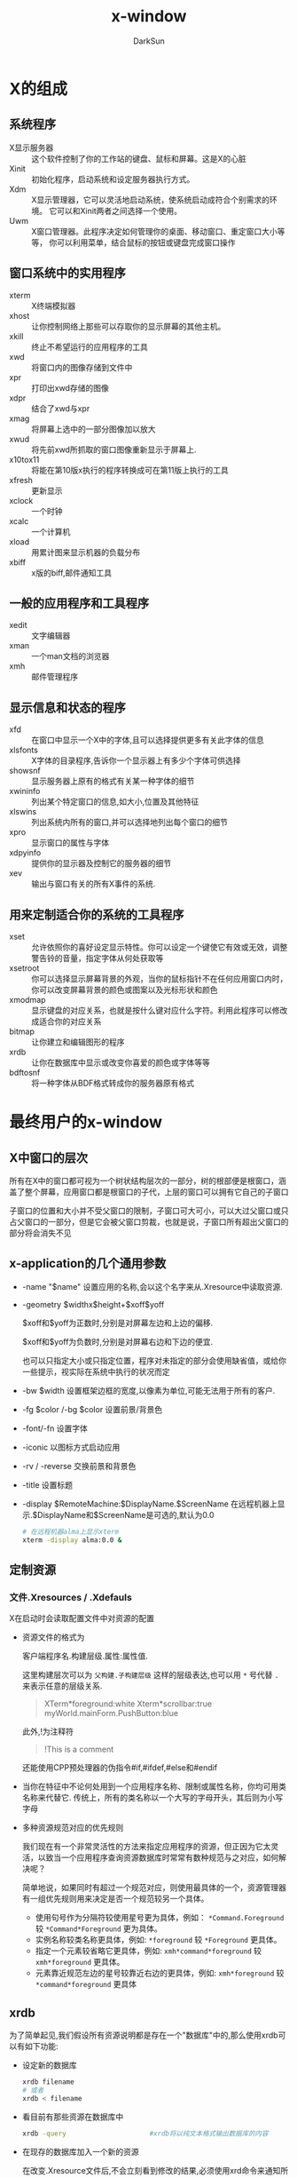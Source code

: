 #+TITLE: x-window
#+AUTHOR: DarkSun
#+EMAIL: lujun9972@gmail.com
#+OPTIONS: H3 num:nil toc:nil \n:nil ::t |:t ^:nil -:nil f:t *:t <:t

* X的组成
** 系统程序
+ X显示服务器 :: 这个软件控制了你的工作站的键盘、鼠标和屏幕。这是X的心脏
+ Xinit :: 初始化程序，启动系统和设定服务器执行方式。
+ Xdm :: X显示管理器，它可以灵活地启动系统，使系统启动成符合个别需求的环境。 它可以和Xinit两者之间选择一个使用。
+ Uwm :: X窗口管理器。此程序决定如何管理你的桌面、移动窗口、重定窗口大小等等， 你可以利用菜单，结合鼠标的按钮或键盘完成窗口操作

** 窗口系统中的实用程序
+ xterm :: X终端模拟器
+ xhost :: 让你控制网络上那些可以存取你的显示屏幕的其他主机。
+ xkill :: 终止不希望运行的应用程序的工具
+ xwd :: 将窗口内的图像存储到文件中
+ xpr :: 打印出xwd存储的图像
+ xdpr :: 结合了xwd与xpr
+ xmag :: 将屏幕上选中的一部分图像加以放大
+ xwud :: 将先前xwd所抓取的窗口图像重新显示于屏幕上.
+ x10tox11 :: 将能在第10版x执行的程序转换成可在第11版上执行的工具
+ xfresh :: 更新显示
+ xclock :: 一个时钟
+ xcalc :: 一个计算机
+ xload :: 用累计图来显示机器的负载分布
+ xbiff :: x版的biff,邮件通知工具

** 一般的应用程序和工具程序
+ xedit :: 文字编辑器
+ xman :: 一个man文档的浏览器
+ xmh :: 邮件管理程序

** 显示信息和状态的程序
+ xfd :: 在窗口中显示一个X中的字体,且可以选择提供更多有关此字体的信息
+ xlsfonts :: X字体的目录程序,告诉你一个显示器上有多少个字体可供选择
+ showsnf :: 显示服务器上原有的格式有关某一种字体的细节
+ xwininfo :: 列出某个特定窗口的信息,如大小,位置及其他特征
+ xlswins :: 列出系统内所有的窗口,并可以选择地列出每个窗口的细节
+ xpro :: 显示窗口的属性与字体
+ xdpyinfo :: 提供你的显示器及控制它的服务器的细节
+ xev :: 输出与窗口有关的所有X事件的系统.

** 用来定制适合你的系统的工具程序
+ xset :: 允许依照你的喜好设定显示特性。你可以设定一个键使它有效或无效，调整警告铃的音量，指定字体从何处获取等
+ xsetroot :: 你可以选择显示屏幕背景的外观，当你的鼠标指针不在任何应用窗口内时，你可以改变屏幕背景的颜色或图案以及光标形状和颜色
+ xmodmap :: 显示键盘的对应关系，也就是按什么键对应什么字符。利用此程序可以修改成适合你的对应关系
+ bitmap :: 让你建立和编辑图形的程序
+ xrdb :: 让你在数据库中显示或改变你喜爱的颜色或字体等等
+ bdftosnf :: 将一种字体从BDF格式转成你的服务器原有格式
     
* 最终用户的x-window
** X中窗口的层次
所有在X中的窗口都可视为一个树状结构层次的一部分，树的根部便是根窗口，涵盖了整个屏幕，应用窗口都是根窗口的子代，上层的窗口可以拥有它自己的子窗口

子窗口的位置和大小并不受父窗口的限制，子窗口可大可小，可以大过父窗口或只占父窗口的一部分，但是它会被父窗口剪裁，也就是说，子窗口所有超出父窗口的部分将会消失不见


** x-application的几个通用参数
+ -name "$name"
  设置应用的名称,会以这个名字来从.Xresource中读取资源.

+ -geometry $widthx$height+$xoff$yoff

  $xoff和$yoff为正数时,分别是对屏幕左边和上边的偏移. 

  $xoff和$yoff为负数时,分别是对屏幕右边和下边的便宜.
  
  也可以只指定大小或只指定位置，程序对未指定的部分会使用缺省值，或给你一些提示，视实际在系统中执行的状况而定

+ -bw $width
  设置框架边框的宽度,以像素为单位,可能无法用于所有的客户.

+ -fg $color /-bg $color
  设置前景/背景色

+ -font/-fn
  设置字体

+ -iconic
  以图标方式启动应用

+ -rv / -reverse
  交换前景和背景色
  
+ -title
  设置标题

+ -display $RemoteMachine:$DisplayName.$ScreenName
  在远程机器上显示.$DisplayName和$ScreenName是可选的,默认为0.0
  #+BEGIN_SRC sh
    # 在远程机器alma上显示xterm
    xterm -display alma:0.0 &
  #+END_SRC
     
** 定制资源
*** 文件.Xresources / .Xdefauls
X在启动时会读取配置文件中对资源的配置
+ 资源文件的格式为

  客户端程序名.构建层级.属性:属性值.

  这里构建层次可以为 =父构建.子构建层级= 这样的层级表达,也可以用 =*= 号代替 =.= 来表示任意的层级关系.
  #+BEGIN_QUOTE
  XTerm*foreground:white
  Xterm*scrollbar:true
  myWorld.mainForm.PushButton:blue
  #+END_QUOTE

  此外,!为注释符
  #+BEGIN_QUOTE
  !This is a comment
  #+END_QUOTE

  还能使用CPP预处理器的伪指令#if,#ifdef,#else和#endif

+ 当你在特征中不论何处用到一个应用程序名称、限制或属性名称，你均可用类名称来代替它.
  传统上，所有的类名称以一个大写的字母开头，其后则为小写字母

+ 多种资源规范对应的优先规则

  我们现在有一个非常灵活性的方法来指定应用程序的资源，但正因为它太灵活，以致当一个应用程序查询资源数据库时常常有数种规范与之对应，如何解决呢？

  简单地说，如果同时有超过一个规范对应，则使用最具体的一个，资源管理器有一组优先规则用来决定是否一个规范较另一个具体。

  - 使用句号作为分隔符较使用星号更为具体，例如： =*Command.Foreground= 较 =*Command*Foreground= 更为具体。
  - 实例名称较类名称更具体，例如: =*foreground= 较 =*Foreground= 更具体。
  - 指定一个元素较省略它更具体，例如: =xmh*command*foreground= 较 =xmh*foreground= 更具体。
  - 元素靠近规范左边的星号较靠近右边的更具体，例如: =xmh*foreground= 较 =*command*foreground= 更具体

** xrdb
为了简单起见,我们假设所有资源说明都是存在一个"数据库"中的,那么使用xrdb可以有如下功能:

+ 设定新的数据库
  
  #+BEGIN_SRC sh
    xrdb filename
    # 或者
    xrdb < filename
  #+END_SRC

+ 看目前有那些资源在数据库中
  
  #+BEGIN_SRC sh
    xrdb -query                     #xrdb将以纯文本格式输出数据库的内容
  #+END_SRC

+ 在现存的数据库加入一个新的资源
  
  在改变.Xresource文件后,不会立刻看到修改的结果,必须使用xrd命令来通知所有的服务有关修改.
  #+BEGIN_SRC sh
    xrdb -load .Xresources 
  #+END_SRC
  如果想保留以前的设置不改变,则使用-merge参数
  #+BEGIN_SRC sh
    xrdb -merge .myOwnResources      
  #+END_SRC

+ 完全去除数据库

  #+BEGIN_SRC sh
    xrdb -remove
  #+END_SRC

** 定制X的工具
*** xprop
xprop能列出指定窗口的属性.

有几种方式可以指定要探测属性的窗口:

+ xprop启动时,光标会编程十字样式,移动光标到你想要探测属性的窗口并按下任何按钮就能探测该窗口的属性了.

+ 能用 =-root= 来指定探测根窗口

+ 用 =-id ${win-id}= 来指定探测id为${win-id}的窗口

对于每个属性都有一个属性名称,在其后面用小括号括住的为属性的类型或格式,最后是属性的值. 

比较常见的属性有:

+ WM_COMMAND :: 启动这个应用程序的命令行
+ WM_CLINET_MACHINE :: 执行这个客户端程序的机器名称
+ WM_CLASS :: 该程序的instant name和class name, instant name可以由命令行中的 =-name= 选项指定
+ WM_ICON_NAME :: 应用程序的图标所要显示出来的名称.
+ WM_NAME :: 这是由命令行中 =-title= 选项指定的窗口标题名称, *而不是应用程序的名称*
*** xev
事件或多或少驱动着整个窗口系统. 所有的输入,不论是鼠标或键盘,均由事件来掌握. 事件也被用来驱动窗口的重新配置和显示.

xev程序让你看到当不同的动作发生时,会产生什么事件,以及和事件有关的信息. 

*** xsetroot
该工具定制root窗口的特征,一些可使用的选项有
+ -cursor $cursorfile $maskfile :: 把光标改为一个显示的值.这里光标文件是指一个用工具bmtoa将位图转换后的ASCII文件.
     其中,maskbitmap决定了cursorbitmap的哪些像素真正被显示出来,光标像素中只有对应到遮盖像素为黑的部分才会用到,而不会显示光标其他的像素. 总的来说,遮盖决定了光标的外形. 反之,光标图形则决定了外形的颜色. 遮盖和光标的图形必须大小相同.
+ -fg color foregrond :: 设置root窗口的前景色
+ -bg color background :: 设置root窗口的背景色
+ -rv :: 交换前景色和背景色
+ -solid color :: 把root窗口设置为单一的颜色.
+ -mod x y :: 设定格子图案,x和y为1到16的整数
+ -bitmap 图形文件 :: 指定图形来当作屏幕的背景
+ -def :: 回复缺省的光标和背景

*** xset
xset命令设置X环境的基本选项.
+ xset -b on /off
  打开/关闭PC扬声器,产生bell声音
+ xset -s seconds /off
  激活屏幕保护,off表示关闭屏幕保护
+ xset -q
  查询x的配置信息
+ xset fp
  设置字体信息
*** xdpyinfo
列出X服务器的信息和预设的参数
*** xmodmap
改变X下键盘和鼠标中,物理按键与按钮代码的映射关系
+ xmodmap -pp
  显示当前映射
*** xlsfonts
列出系统中的字体,格式为
-foundary-family-wt-sl-wd-p-pts-hr-vr-sp-ave-charset-style

其中:

+ foundary :: 字体的制造厂商
+ faimily :: 字型家族,如times,courier,helvetica,new century schollbook
+ wt :: 粗字体,可选值为bold,light,medimum
+ sl :: 字体,可选值为r(roman),i(italic),o(oblique)
+ p :: 字符的高度,单位为像素
+ pts :: 字体的磅尺寸,为磅的10倍(12磅字体则为120)
+ hr :: 字体在显示设备上水平分辨率
+ vr :: 字体在显示设备上垂直分辨率
+ sp :: 字与字之间的间隙,p表示proportional(成比例),m表示monospaced(固定宽度)
     

在指定字体时,可以使用通配符, ~*~ 表示0多多个字符, ~?~ 表示任意单一字符.

当由于使用通配符照成设定对应一种以上的可用字体时,服务器程序会随便挑选一种字体来用.
** 定义应用程序的缺省选项--Resources

** 工具箱标准选项-xrm
大多数一般的资源均能被命令行选项明确地设定，例如你可以用 =-bg colour= 设定窗口背景颜色.但无论如何,有一些资源并没有符合的选项.
为了克服这点,工具箱提供一个“捕捉遗漏”的选项 =-xrm= (X 资源管理器的缩写).
=-xrm= 以一个参数当做资源规范,就如同你在XResource文件中输入的一样. 

例如:
#+BEGIN_SRC sh
  xclock -xrm "*update:30"
#+END_SRC
等价于
#+BEGIN_SRC sh
  xclock -update 30
#+END_SRC

在同一命令行你可以使用数次 =-xrm=,但每一次只能包含一个资源规范, 例如:
#+BEGIN_SRC sh
  xclock -xrm "*update:30" -xrm "*chime:on"
#+END_SRC

请记住, =-xrm= 只有在程序有用到工具箱才可应用
